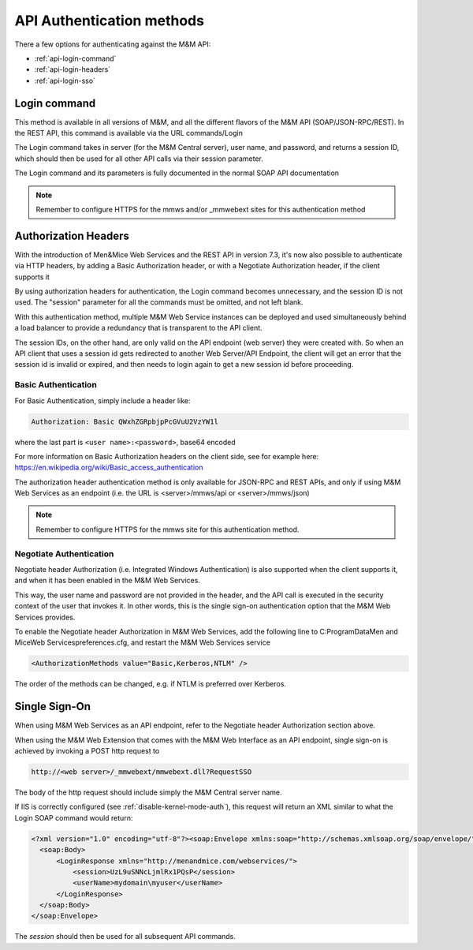 .. _api-auth:

API Authentication methods
==========================

There a few options for authenticating against the M&M API:

* :ref:`api-login-command`

* :ref:`api-login-headers`

* :ref:`api-login-sso`

.. _api-login-command:

Login command
-------------

This method is available in all versions of M&M, and all the different flavors of the M&M API (SOAP/JSON-RPC/REST). In the REST API, this command is available via the URL commands/Login

The Login command takes in server (for the M&M Central server), user name, and password, and returns a session ID, which should then be used for all other API calls via their session parameter.

The Login command and its parameters is fully documented in the normal SOAP API documentation

.. note::
  Remember to configure HTTPS for the mmws and/or _mmwebext sites for this authentication method

.. _api-login-headers:

Authorization Headers
---------------------

With the introduction of Men&Mice Web Services and the REST API in version 7.3, it's now also possible to authenticate via HTTP headers, by adding a Basic Authorization header, or with a Negotiate Authorization header, if the client supports it

By using authorization headers for authentication, the Login command becomes unnecessary, and the session ID is not used. The "session" parameter for all the commands must be omitted, and not left blank.

With this authentication method, multiple M&M Web Service instances can be deployed and used simultaneously behind a load balancer to provide a redundancy that is transparent to the API client.

The session IDs, on the other hand, are only valid on the API endpoint (web server) they were created with. So when an API client that uses a session id gets redirected to another Web Server/API Endpoint, the client will get an error that the session id is invalid or expired, and then needs to login again to get a new session id before proceeding.

Basic Authentication
^^^^^^^^^^^^^^^^^^^^

For Basic Authentication, simply include a header like:

.. code-block::

  Authorization: Basic QWxhZGRpbjpPcGVuU2VzYW1l

where the last part is ``<user name>:<password>``, base64 encoded

For more information on Basic Authorization headers on the client side, see for example here: https://en.wikipedia.org/wiki/Basic_access_authentication

The authorization header authentication method is only available for JSON-RPC and REST APIs, and only if using M&M Web Services as an endpoint (i.e. the URL is <server>/mmws/api or <server>/mmws/json)

.. note::
  Remember to configure HTTPS for the mmws site for this authentication method.

Negotiate Authentication
^^^^^^^^^^^^^^^^^^^^^^^^

Negotiate header Authorization (i.e. Integrated Windows Authentication) is also supported when the client supports it, and when it has been enabled in the M&M Web Services.

This way, the user name and password are not provided in the header, and the API call is executed in the security context of the user that invokes it. In other words, this is the single sign-on authentication option that the M&M Web Services provides.

To enable the Negotiate header Authorization in M&M Web Services, add the following line to C:\ProgramData\Men and Mice\Web Services\preferences.cfg, and restart the M&M Web Services service

.. code-block::

  <AuthorizationMethods value="Basic,Kerberos,NTLM" />

The order of the methods can be changed, e.g. if NTLM is preferred over Kerberos.

.. _api-login-sso:

Single Sign-On
--------------

When using M&M Web Services as an API endpoint, refer to the Negotiate header Authorization section above.

When using the M&M Web Extension that comes with the M&M Web Interface as an API endpoint, single sign-on is achieved by invoking a POST http request to

.. code-block::

  http://<web server>/_mmwebext/mmwebext.dll?RequestSSO

The body of the http request should include simply the M&M Central server name.

If IIS is correctly configured (see :ref:`disable-kernel-mode-auth`), this request will return an XML similar to what the Login SOAP command would return:

.. code-block:: XML

  <?xml version="1.0" encoding="utf-8"?><soap:Envelope xmlns:soap="http://schemas.xmlsoap.org/soap/envelope/" xmlns:xsi="http://www.w3.org/2001/XMLSchema-instance" xmlns:xsd="http://www.w3.org/2001/XMLSchema">
    <soap:Body>
        <LoginResponse xmlns="http://menandmice.com/webservices/">
            <session>UzL9uSNNcLjmlRx1PQsP</session>
            <userName>mydomain\myuser</userName>
        </LoginResponse>
    </soap:Body>
  </soap:Envelope>

The *session* should then be used for all subsequent API commands.
